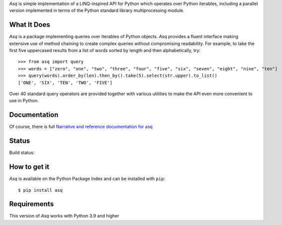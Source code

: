 *Asq* is simple implementation of a LINQ-inspired API for Python which
operates over Python iterables, including a parallel version implemented in
terms of the Python standard library multiprocessing module.

What It Does
============

*Asq* is a package implementing queries over iterables of Python
objects. *Asq* provides a fluent interface making extensive use of method
chaining to create complex queries without compromising readability.  For
example, to take the first five uppercased results from a list of words sorted
by length and then alphabetically, try::

  >>> from asq import query
  >>> words = ["zero", "one", "two", "three", "four", "five", "six", "seven", "eight", "nine", "ten"]
  >>> query(words).order_by(len).then_by().take(5).select(str.upper).to_list()
  ['ONE', 'SIX', 'TEN', 'TWO', 'FIVE']

Over 40 standard query operators are provided together with various utilities
to make the API even more convenient to use in Python.

Documentation
=============

Of course, there is full `Narrative and reference documentation for asq <http://asq.readthedocs.org/>`_

Status
======

Build status:

.. image:: https://github.com/sixty-north/asq/actions/workflows/actions.yml/badge.svg
    :alt: Build Status

.. image:: https://readthedocs.org/projects/asq/badge/?version=latest
    :target: https://readthedocs.org/projects/asq/?badge=latest
    :alt: Documentation Status

How to get it
=============

*Asq* is available on the Python Package Index and can be installed with ``pip``::

  $ pip install asq

Requirements
============

This version of *Asq* works with Python 3.9 and higher
